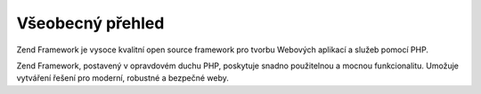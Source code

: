 .. _introduction.overview:

Všeobecný přehled
=================

Zend Framework je vysoce kvalitní open source framework pro tvorbu Webových aplikací a služeb pomocí PHP.

Zend Framework, postavený v opravdovém duchu PHP, poskytuje snadno použitelnou a mocnou funkcionalitu. Umožuje
vytváření řešení pro moderní, robustné a bezpečné weby.


